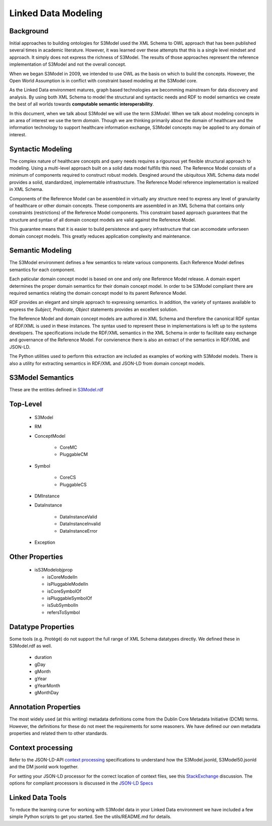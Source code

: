 ====================
Linked Data Modeling
====================

Background
==========
Initial approaches to building ontologies for S3Model used the XML Schema to OWL approach that has been published several times in academic literature. However, it was learned over these attempts that this is a single level mindset and approach.  It simply does not express the richness of S3Model. The results of those approaches represent the reference implementation of S3Model and not the overall concept.

When we began S3Model in 2009, we intended to use OWL as the basis on which to build the concepts. However, the Open World Assumption is in conflict with constraint based modeling at the S3Model core.

As the Linked Data environment matures, graph based technologies are becomming mainstream for data discovery and analysis. By using both XML Schema to model the structural and syntactic needs and RDF to model semantics we create the best of all worlds towards **computable semantic interoperability**.

In this document, when we talk about S3Model we will use the term *S3Model*. When we talk about modeling concepts in an area of interest we use the term *domain*.  Though we are thinking primarily about the domain of healthcare and the information technology to support healthcare information exchange, S3Model concepts may be applied to any domain of interest.

Syntactic Modeling
==================

The complex nature of healthcare concepts and query needs requires a rigourous yet flexible structural approach to modeling. Using a multi-level approach built on a solid data model fulfills this need. The Reference Model consists of a minimum of components required to construct robust models. Desgined around the ubiquitous XML Schema data model provides a solid, standardized, implementable infrastructure. The Reference Model reference implementation is realized in XML Schema.

Components of the Reference Model can be assembled in virtually any structure need to express any level of granularity of healthcare or other domain concepts. These components are assembled in an XML Schema that contains only constraints (restrictions) of the Reference Model components.  This constraint based approach guarantees that the structure and syntax of all domain concept models are valid against the Reference Model.

This guarantee means that it is easier to build persistence and query infrastructure that can accomodate unforseen domain concept models. This greatly reduces application complexity and maintenance.

Semantic Modeling
=================

The S3Model environment defines a few semantics to relate various components. Each Reference Model defines semantics for each component.

Each paticular domain concept model is based on one and only one Reference Model release. A domain expert determines the proper domain semantics for their domain concept model. In order to be S3Model compliant there are required semantics relating the domain concept model to its parent Reference Model.

RDF provides an elegant and simple approach to expressing semantics. In addition, the variety of syntaxes available to express the *Subject, Predicate, Object* statements provides an excellent solution.

The Reference Model and domain concept models are authored in XML Schema and therefore the canonical RDF syntax of RDF/XML is used in these instances. The syntax used to represent these in implementations is left up to the systems developers. The specifications include the RDF/XML semantics in the XML Schema in order to facilitate easy exchange and governance of the Reference Model. For convienence there is also an extract of the semantics in RDF/XML and JSON-LD.

The Python utilities used to perform this extraction are included as examples of working with S3Model models. There is also a utility for extracting semantics in RDF/XML and JSON-LD from domain concept models.


S3Model Semantics
=================

These are the entities defined in `S3Model.rdf <https://www.S3Model.org/ns/S3Model/S3Model.rdf>`_

Top-Level
=========

    * S3Model
    * RM
    * ConceptModel

        * CoreMC
        * PluggableCM

    * Symbol

        * CoreCS
        * PluggableCS

    * DMInstance
    * DataInstance

        * DataInstanceValid
        * DataInstanceInvalid
        * DataInstanceError

    * Exception


Other Properties
=================

  * isS3Modelobjprop

    * isCoreModelIn
    * isPluggableModelIn
    * isCoreSymbolOf
    * isPluggableSymbolOf
    * isSubSymbolIn
    * refersToSymbol

Datatype Properties
===================
Some tools (e.g. Protégé) do not support the full range of XML Schema datatypes directly. We defined these in S3Model.rdf as well.

  * duration
  * gDay
  * gMonth
  * gYear
  * gYearMonth
  * gMonthDay

Annotation Properties
=====================
The most widely used (at this writing) metadata definitions come from the Dublin Core Metadata Initiative (DCMI) terms. However, the definitions for these do not meet the requirements for some reasoners. We have defined our own metadata properties and related them to other standards.

Context processing
==================
Refer to the JSON-LD-API `context processing <https://www.w3.org/TR/json-ld-api/#context-processing-algorithms>`_ specifications to understand how the S3Model.jsonld, S3Model50.jsonld and the DM jsonld work together.

For setting your JSON-LD processor for the correct location of context files, see this `StackExchange <https://stackoverflow.com/questions/32047434/json-ld-external-context-redirect/32105641>`_ discussion. The options for compliant processors is discussed in the `JSON-LD Specs <https://www.w3.org/TR/json-ld-api/#the-jsonldoptions-type>`_

Linked Data Tools
=================
To reduce the learning curve for working with S3Model data in your Linked Data environment we have included a few simple Python scripts to get you started. See the utils/README.md for details.
